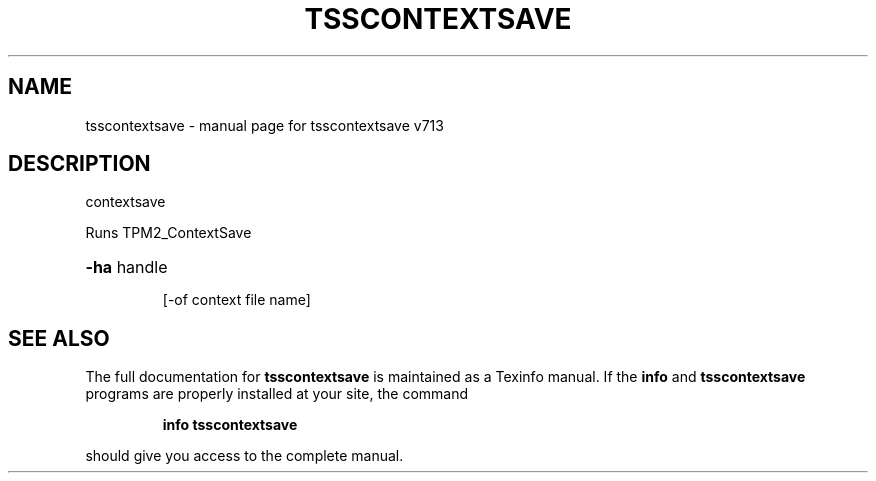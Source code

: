 .\" DO NOT MODIFY THIS FILE!  It was generated by help2man 1.47.4.
.TH TSSCONTEXTSAVE "1" "September 2016" "tsscontextsave v713" "User Commands"
.SH NAME
tsscontextsave \- manual page for tsscontextsave v713
.SH DESCRIPTION
contextsave
.PP
Runs TPM2_ContextSave
.HP
\fB\-ha\fR handle
.IP
[\-of context file name]
.SH "SEE ALSO"
The full documentation for
.B tsscontextsave
is maintained as a Texinfo manual.  If the
.B info
and
.B tsscontextsave
programs are properly installed at your site, the command
.IP
.B info tsscontextsave
.PP
should give you access to the complete manual.
